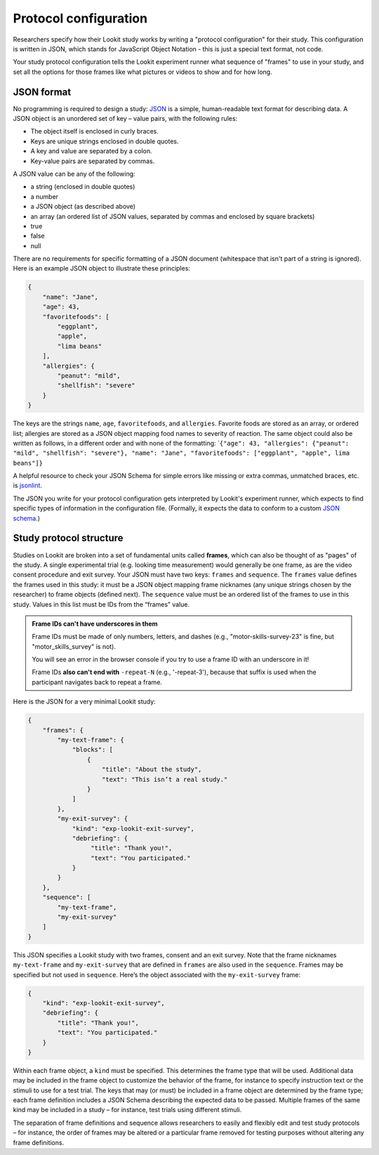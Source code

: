 .. _protocol configuration:

Protocol configuration
===================================

Researchers specify how their Lookit study works by writing a "protocol configuration" for their study. This configuration is written in JSON, which stands for JavaScript Object Notation - this is just a special text format, not code.

Your study protocol configuration tells the Lookit experiment runner what sequence of "frames" to use in your study, and set all the options for those frames like what pictures or videos to show and for how long.

.. _JSON Overview:

JSON format
---------------------------

No programming is required to design a study: `JSON <http://www.json.org/>`_ is a simple,
human-readable text format for describing data. A JSON object is an unordered set of key – value pairs, with the following rules:

- The object itself is enclosed in curly braces.
- Keys are unique strings enclosed in double quotes.
- A key and value are separated by a colon.
- Key-value pairs are separated by commas.

A JSON value can be any of the following:

- a string (enclosed in double quotes)
- a number
- a JSON object (as described above)
- an array (an ordered list of JSON values, separated by commas and enclosed by square brackets)
- true
- false
- null

There are no requirements for specific formatting of a JSON document (whitespace that isn't part of a string is ignored). Here is an example JSON object to illustrate these principles:

.. code:: json

   {
       "name": "Jane",
       "age": 43,
       "favoritefoods": [
           "eggplant",
           "apple",
           "lima beans"
       ],
       "allergies": {
           "peanut": "mild",
           "shellfish": "severe"
       }
   }

The keys are the strings ``name``, ``age``, ``favoritefoods``, and
``allergies``. Favorite foods are stored as an array, or ordered list;
allergies are stored as a JSON object mapping food names to severity of
reaction. The same object could also be written as follows, in a
different order and with none of the formatting:
\`\ ``{"age": 43, "allergies": {"peanut": "mild", "shellfish": "severe"}, "name": "Jane", "favoritefoods": ["eggplant", "apple", lima beans"]}``

A helpful resource to check your JSON Schema for simple errors like
missing or extra commas, unmatched braces, etc. is
`jsonlint <http://jsonlint.com/>`_.

The JSON you write for your protocol configuration gets interpreted by Lookit's experiment runner, which expects to find specific types of information in the configuration file. (Formally, it expects the data to conform to a custom `JSON
schema <http://json-schema.org/examples.html>`_.)

Study protocol structure
--------------------------

Studies on Lookit are broken into a set of fundamental units called
**frames**, which can also be thought of as "pages" of the study. A
single experimental trial (e.g. looking time measurement) would
generally be one frame, as are the video consent procedure and exit survey.
Your JSON must have two keys: ``frames`` and
``sequence``. The ``frames`` value defines the frames used in this
study: it must be a JSON object mapping frame nicknames (any unique
strings chosen by the researcher) to frame objects (defined next). The
``sequence`` value must be an ordered list of the frames to use in this
study. Values in this list must be IDs from the “frames”
value.

.. admonition:: Frame IDs can't have underscores in them

   Frame IDs must be made of only numbers, letters, and dashes (e.g., "motor-skills-survey-23" is fine, but "motor_skills_survey" is not).

   You will see an error in the browser console if you try to use a frame ID with an underscore in it!

   Frame IDs **also can't end with** ``-repeat-N`` (e.g., '-repeat-3'), because that suffix is used when the participant navigates back to repeat a frame.

Here is the JSON for a very minimal Lookit study:

.. code:: json

   {
       "frames": {
           "my-text-frame": {
               "blocks": [
                   {
                       "title": "About the study",
                       "text": "This isn’t a real study."
                   }
               ]
           },
           "my-exit-survey": {
               "kind": "exp-lookit-exit-survey",
               "debriefing": {
                    "title": "Thank you!",
                    "text": "You participated."
               }
           }
       },
       "sequence": [
           "my-text-frame",
           "my-exit-survey"
       ]
   }

This JSON specifies a Lookit study with two frames, consent and an exit
survey. Note that the frame nicknames ``my-text-frame`` and
``my-exit-survey`` that are defined in ``frames`` are also used in the
``sequence``. Frames may be specified but not used in ``sequence``.
Here’s the object associated with the ``my-exit-survey`` frame:

.. code:: json

    {
        "kind": "exp-lookit-exit-survey",
        "debriefing": {
            "title": "Thank you!",
            "text": "You participated."
        }
    }

Within each frame object, a ``kind`` must be specified. This determines
the frame type that will be used. Additional data may be included in the
frame object to customize the behavior of the frame, for instance to
specify instruction text or the stimuli to use for a test trial. The
keys that may (or must) be included in a frame object are determined by
the frame type; each frame definition includes a JSON Schema describing
the expected data to be passed. Multiple frames of the same kind may be
included in a study – for instance, test trials using different stimuli.

The separation of frame definitions and sequence allows researchers to
easily and flexibly edit and test study protocols – for instance, the
order of frames may be altered or a particular frame removed for testing
purposes without altering any frame definitions.
